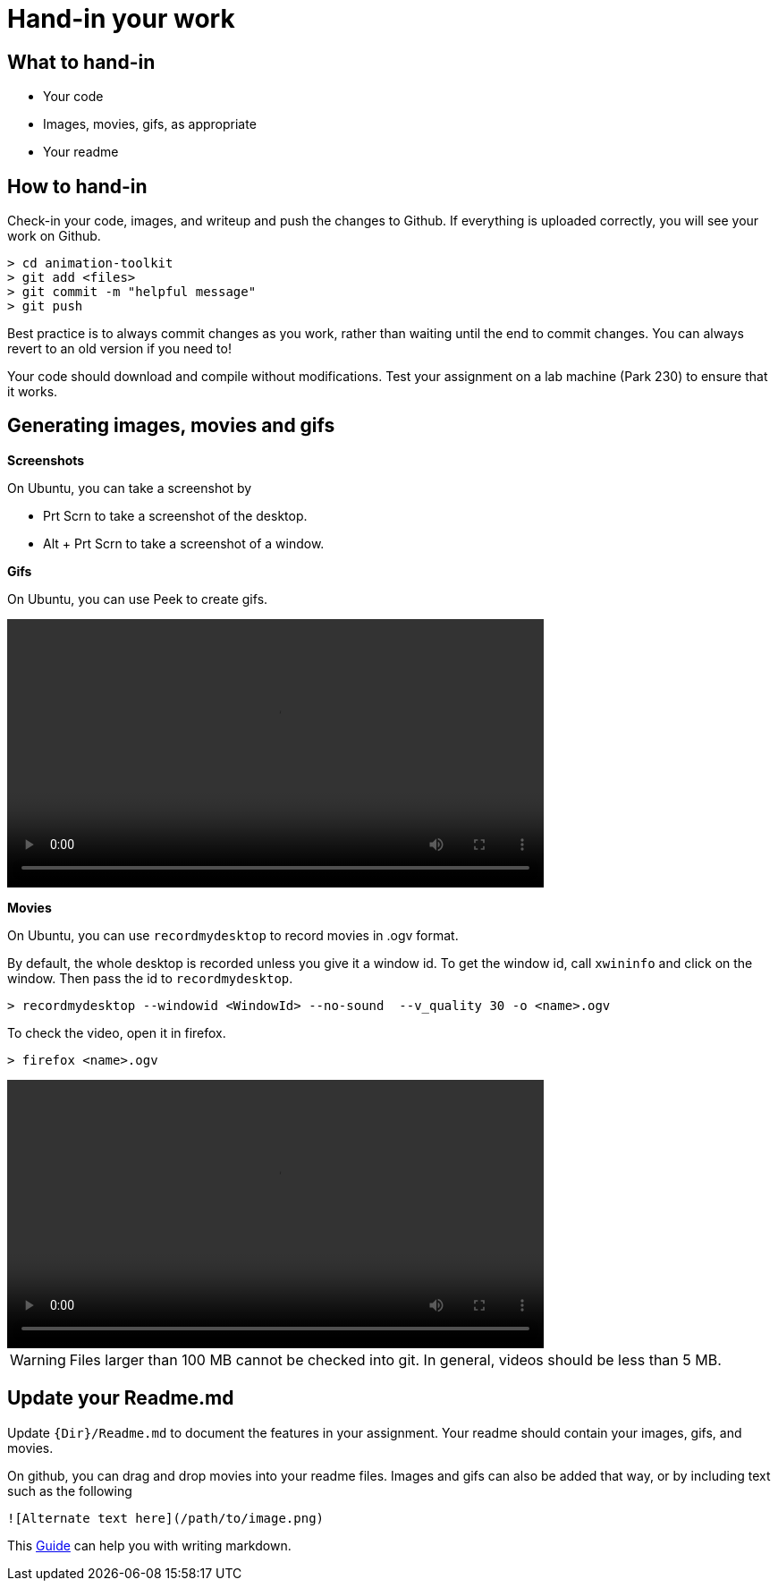 = Hand-in your work

== What to hand-in

* Your code
* Images, movies, gifs, as appropriate
* Your readme

== How to hand-in

Check-in your code, images, and writeup and push the changes to Github.
If everything is uploaded correctly, you will see your work on Github.

[source]
----
> cd animation-toolkit
> git add <files>
> git commit -m "helpful message"
> git push
----

Best practice is to always commit changes as you work, rather than waiting until 
the end to commit changes. You can always revert to an old version if you need to!

Your code should download and compile without modifications. Test your assignment on a lab machine (Park 230) to ensure that it works. 

== Generating images, movies and gifs

*Screenshots*

On Ubuntu, you can take a screenshot by

* Prt Scrn to take a screenshot of the desktop.
* Alt + Prt Scrn to take a screenshot of a window.

*Gifs*

On Ubuntu, you can use Peek to create gifs.

video::Labs/howtopeek.mp4[width=600]

*Movies*

On Ubuntu, you can use `recordmydesktop` to record movies in .ogv format.

By default, the whole desktop is recorded unless you give it a window id.
To get the window id, call `xwininfo` and click on the window. Then pass the 
id to `recordmydesktop`.

[source]
----
> recordmydesktop --windowid <WindowId> --no-sound  --v_quality 30 -o <name>.ogv
----

To check the video, open it in firefox.

[source]
----
> firefox <name>.ogv
----

video::Labs/howtorecord.mp4[width=600]

WARNING: Files larger than 100 MB cannot be checked into git. In general, 
videos should be less than 5 MB.

== Update your Readme.md

Update `{Dir}/Readme.md` to document the features in your assignment. Your readme should contain your images, gifs, and movies.

On github, you can drag and drop movies into your readme files. Images and gifs can also be added that way, or by including text such as the following

[source]
----
![Alternate text here](/path/to/image.png)
----

This link:https://www.markdownguide.org/basic-syntax/[Guide] can help you with writing markdown.